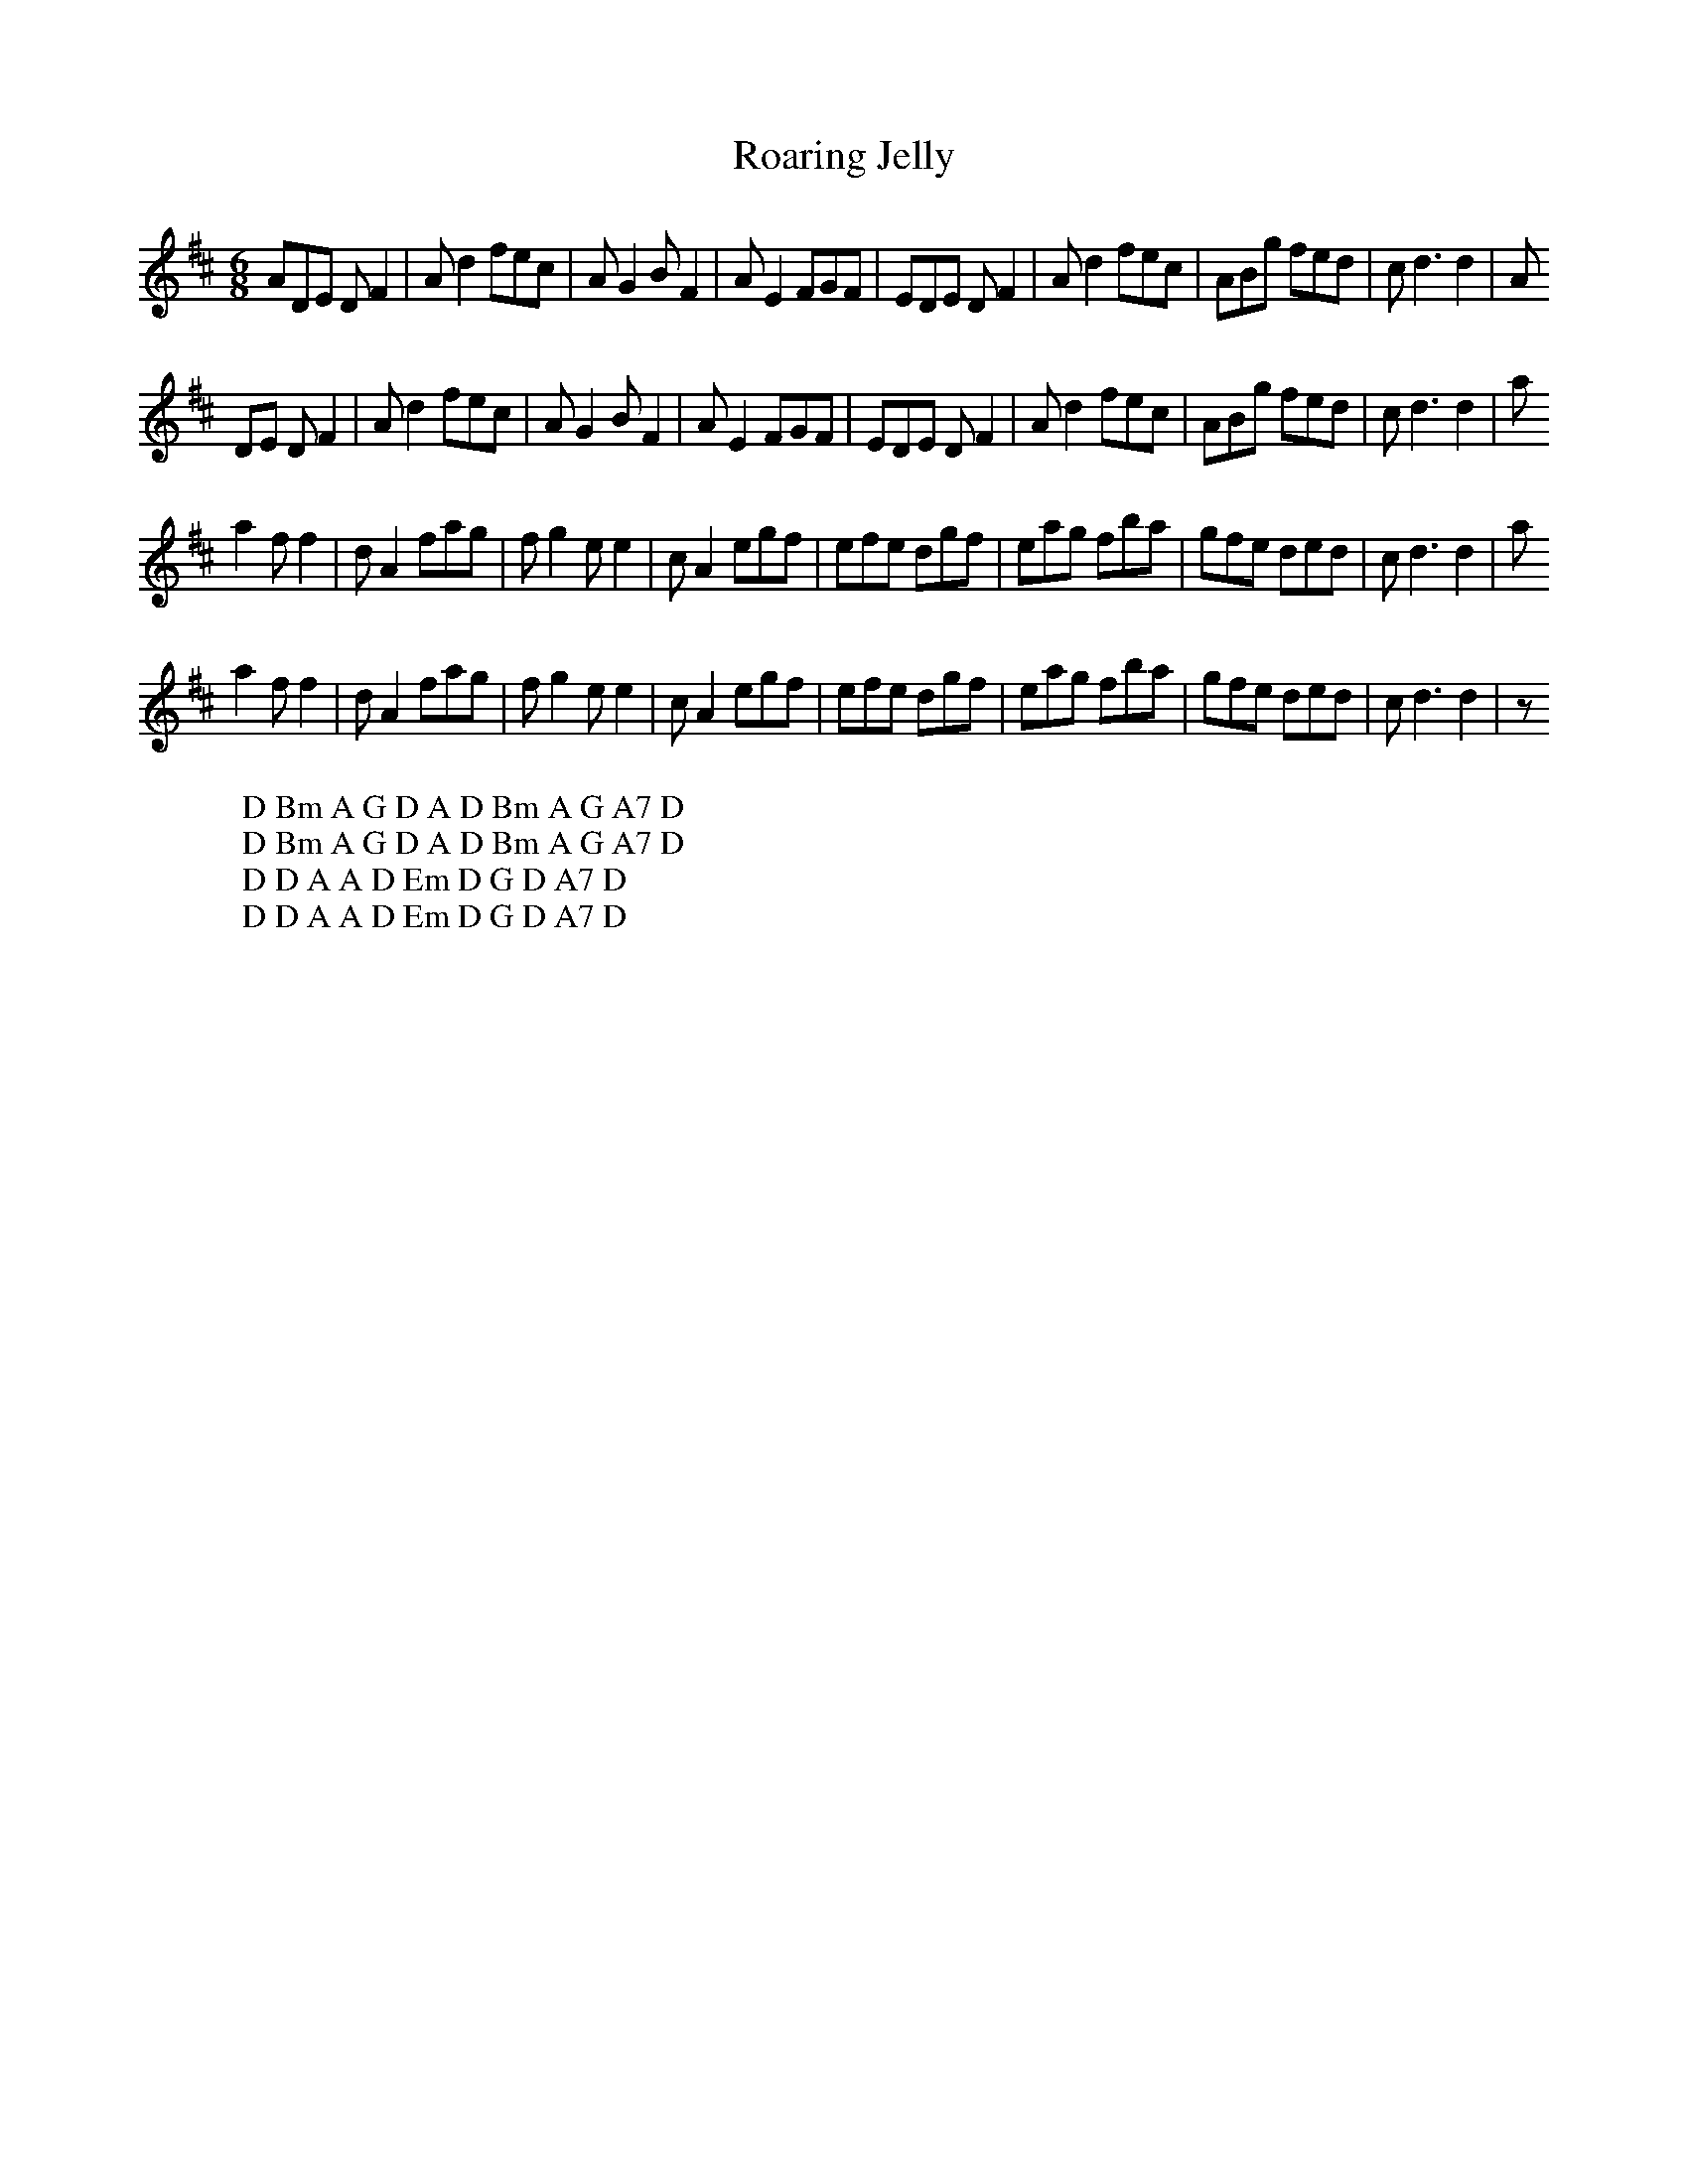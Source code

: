 X:26
T:Roaring Jelly
M:6/8
L:1/8
%Q:180
K:D
ADE DF2|Ad2 fec|AG2 BF2|AE2 FGF|EDE DF2|Ad2 fec|ABg fed|cd3d2|A
W: D Bm A G D A D Bm A G A7 D
DE DF2|Ad2 fec|AG2 BF2|AE2 FGF|EDE DF2|Ad2 fec|ABg fed|cd3d2|a
W: D Bm A G D A D Bm A G A7 D
a2 ff2|dA2 fag|fg2 ee2|cA2 egf|efe dgf|eag fba|gfe ded|cd3d2|a
W: D D A A D Em D G D A7 D
a2 ff2|dA2 fag|fg2 ee2|cA2 egf|efe dgf|eag fba|gfe ded|cd3d2|z
W: D D A A D Em D G D A7 D

